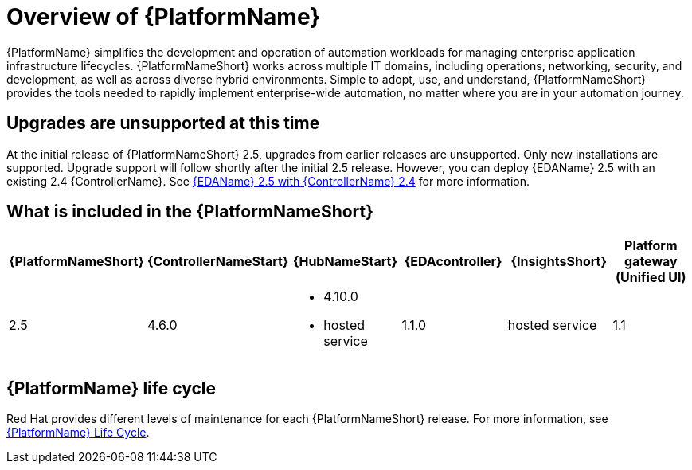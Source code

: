 [[platform-introduction]]
= Overview of {PlatformName}

{PlatformName} simplifies the development and operation of automation workloads for managing enterprise application infrastructure lifecycles. {PlatformNameShort} works across multiple IT domains, including operations, networking, security, and development, as well as across diverse hybrid environments. Simple to adopt, use, and understand, {PlatformNameShort} provides the tools needed to rapidly implement enterprise-wide automation, no matter where you are in your automation journey.

== Upgrades are unsupported at this time
At the initial release of {PlatformNameShort} 2.5, upgrades from earlier releases are unsupported. Only new installations are supported. Upgrade support will follow shortly after the initial 2.5 release. However, you can deploy {EDAName} 2.5 with an existing 2.4 {ControllerName}. See link:https://docs.redhat.com/en/documentation/red_hat_ansible_automation_platform/2.4/html-single/using_event-driven_ansible_2.5_with_ansible_automation_platform_2.4/index[{EDAName} 2.5 with {ControllerName} 2.4] for more information. 

[[whats-included]]
== What is included in the {PlatformNameShort}

[%header, cols="a,a,a,a,a,a"]
|===
| {PlatformNameShort} | {ControllerNameStart} | {HubNameStart} | {EDAcontroller} | {InsightsShort} | Platform gateway +
(Unified UI)

|2.5 | 4.6.0|
* 4.10.0
* hosted service|
1.1.0
| hosted service
| 1.1

|===

== {PlatformName} life cycle

Red Hat provides different levels of maintenance for each {PlatformNameShort} release. For more information, see link:https://access.redhat.com/support/policy/updates/ansible-automation-platform[{PlatformName} Life Cycle].

